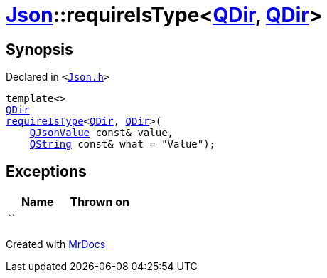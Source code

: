 [#Json-requireIsType-04]
= xref:Json.adoc[Json]::requireIsType&lt;xref:QDir.adoc[QDir], xref:QDir.adoc[QDir]&gt;
:relfileprefix: ../
:mrdocs:


== Synopsis

Declared in `&lt;https://github.com/PrismLauncher/PrismLauncher/blob/develop/launcher/Json.h#L148[Json&period;h]&gt;`

[source,cpp,subs="verbatim,replacements,macros,-callouts"]
----
template&lt;&gt;
xref:QDir.adoc[QDir]
xref:Json/requireIsType-09a.adoc[requireIsType]&lt;xref:QDir.adoc[QDir], xref:QDir.adoc[QDir]&gt;(
    xref:QJsonValue.adoc[QJsonValue] const& value,
    xref:QString.adoc[QString] const& what = &quot;Value&quot;);
----

== Exceptions

|===
| Name | Thrown on

| ``
| 
|===



[.small]#Created with https://www.mrdocs.com[MrDocs]#
